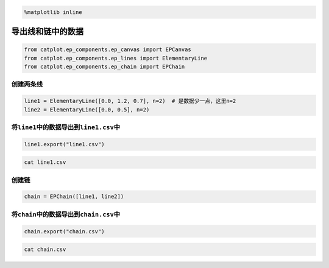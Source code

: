 
.. code:: ipython3

    %matplotlib inline

导出线和链中的数据
==================

.. code:: ipython3

    from catplot.ep_components.ep_canvas import EPCanvas
    from catplot.ep_components.ep_lines import ElementaryLine
    from catplot.ep_components.ep_chain import EPChain

创建两条线
----------

.. code:: ipython3

    line1 = ElementaryLine([0.0, 1.2, 0.7], n=2)  # 是数据少一点，这里n=2
    line2 = ElementaryLine([0.0, 0.5], n=2)

将\ ``line1``\ 中的数据导出到\ ``line1.csv``\ 中
------------------------------------------------

.. code:: ipython3

    line1.export("line1.csv")

.. code:: ipython3

    cat line1.csv


.. parsed-literal::

    
    
    
    
    
    


创建链
------

.. code:: ipython3

    chain = EPChain([line1, line2])

将\ ``chain``\ 中的数据导出到\ ``chain.csv``\ 中
------------------------------------------------

.. code:: ipython3

    chain.export("chain.csv")

.. code:: ipython3

    cat chain.csv


.. parsed-literal::

    
    
    
    
    
    
    
    
    
    
    
    

